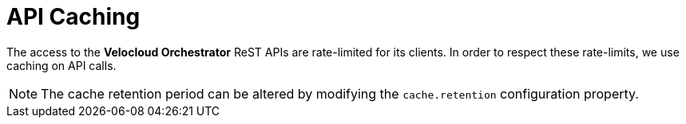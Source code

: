 = API Caching
:imagesdir: ../assets/images

The access to the *Velocloud Orchestrator* ReST APIs are rate-limited for its clients.
In order to respect these rate-limits, we use caching on API calls.

NOTE: The cache retention period can be altered by modifying the `cache.retention` configuration property.